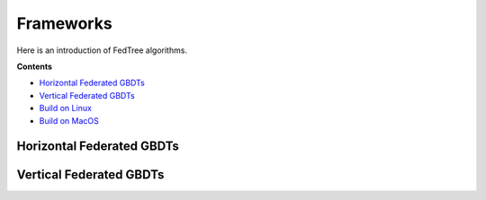 Frameworks
==========

Here is an introduction of FedTree algorithms.



**Contents**

-  `Horizontal Federated GBDTs <#horizontal-federated-gbdts>`__

-  `Vertical Federated GBDTs <#vertical-federated-gbdts>`__

-  `Build on Linux <#build-on-linux>`__

-  `Build on MacOS <#build-on-macos>`__

Horizontal Federated GBDTs
~~~~~~~~~~~~~~~~~~~~~~~~~~



Vertical Federated GBDTs
~~~~~~~~~~~~~~~~~~~~~~~~
